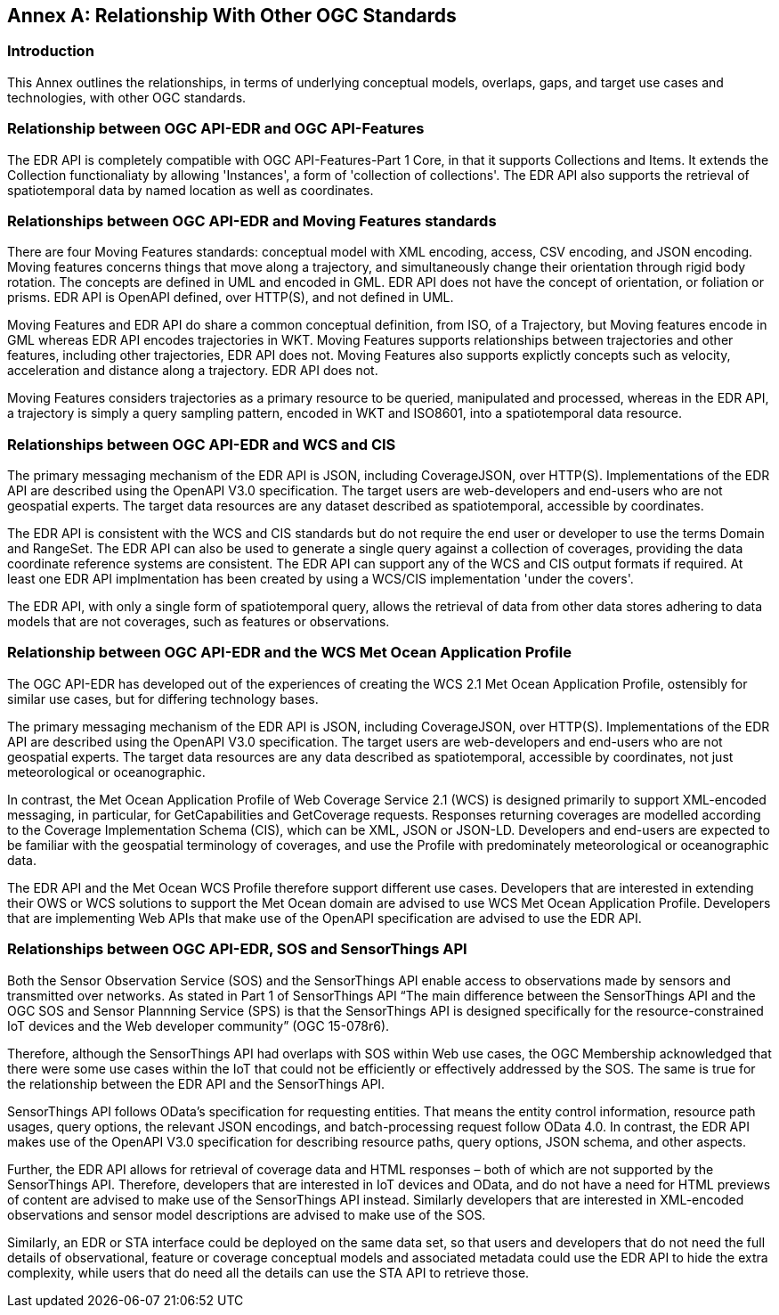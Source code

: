 [appendix]
:appendix-caption: Annex
[[relationship]]
== Relationship With Other OGC Standards

=== Introduction

This Annex outlines the relationships, in terms of underlying conceptual models, overlaps, gaps, and target use cases and technologies, with other OGC standards.

:sectnums!:

=== Relationship between OGC API-EDR and OGC API-Features
The EDR API is completely compatible with OGC API-Features-Part 1 Core, in that it supports Collections and Items. It extends the Collection functionaliaty by allowing 'Instances', a form of 'collection of collections'. The EDR API also supports the retrieval of spatiotemporal data by named location as well as coordinates.

=== Relationships between OGC API-EDR and Moving Features standards 
There are four Moving Features standards: conceptual model with XML encoding, access, CSV encoding, and JSON encoding. 
Moving features concerns things that move along a trajectory, and simultaneously change their orientation through rigid body rotation. The concepts are defined in UML and encoded in GML. EDR API does not have the concept of orientation, or foliation or prisms. EDR API is OpenAPI defined, over HTTP(S), and not defined in UML.

Moving Features and EDR API do share a common conceptual definition, from ISO, of a Trajectory, but Moving features encode in GML whereas EDR API encodes trajectories in WKT. Moving Features supports relationships between trajectories and other features, including other trajectories, EDR API does not. Moving Features also supports explictly concepts such as velocity, acceleration and distance along a trajectory. EDR API does not.

Moving Features considers trajectories as a primary resource to be queried, manipulated and processed, whereas in the EDR API, a trajectory is simply a query sampling pattern, encoded in WKT and ISO8601, into a spatiotemporal data resource.

<<<

=== Relationships between OGC API-EDR and WCS and CIS
The primary messaging mechanism of the EDR API is JSON, including CoverageJSON, over HTTP(S). Implementations of the EDR API are described using the OpenAPI V3.0 specification. The target users are web-developers and end-users who are not geospatial experts. The target data resources are any dataset described as spatiotemporal, accessible by coordinates. 

The EDR API is consistent with the WCS and CIS standards but do not require the end user or developer to use the terms Domain and RangeSet. The EDR API can also be used to generate a single query against a collection of coverages, providing the data coordinate reference systems are consistent. The EDR API can support any of the WCS and CIS output formats if required. At least one EDR API implmentation has been created by using a WCS/CIS implementation 'under the covers'.

The EDR API, with only a single form of spatiotemporal query, allows the retrieval of data from other data stores adhering to data models that are not coverages, such as features or observations. 
 
=== Relationship between OGC API-EDR and the WCS Met Ocean Application Profile
The OGC API-EDR has developed out of the experiences of creating the WCS 2.1 Met Ocean Application Profile, ostensibly for similar use cases, but for differing technology bases.

The primary messaging mechanism of the EDR API is JSON, including CoverageJSON, over HTTP(S). Implementations of the EDR API are described using the OpenAPI V3.0 specification. The target users are web-developers and end-users who are not geospatial experts. The target data resources are any data described as spatiotemporal, accessible by coordinates, not just meteorological or oceanographic.

In contrast, the Met Ocean Application Profile of Web Coverage Service 2.1 (WCS) is designed primarily to support XML-encoded messaging, in particular, for GetCapabilities and GetCoverage requests. Responses returning coverages are modelled according to the Coverage Implementation Schema (CIS), which can be XML, JSON or JSON-LD. Developers and end-users are expected to be familiar with the geospatial terminology of coverages, and use the Profile with predominately meteorological or oceanographic data.

The EDR API and the Met Ocean WCS Profile therefore support different use cases. Developers that are interested in extending their OWS or WCS solutions to support the Met Ocean domain are advised to use WCS Met Ocean Application Profile. Developers that are implementing Web APIs that make use of the OpenAPI specification are advised to use the EDR API.

<<<
    
=== Relationships between OGC API-EDR, SOS and SensorThings API 
Both the Sensor Observation Service (SOS) and the SensorThings API enable access to observations made by sensors and transmitted over networks. As stated in Part 1 of SensorThings API “The main difference between the SensorThings API and the OGC SOS and Sensor Plannning Service (SPS) is that the SensorThings API is designed specifically for the resource-constrained IoT devices and the Web developer community” (OGC 15-078r6). 

Therefore, although the SensorThings API had overlaps with SOS within Web use cases, the OGC Membership acknowledged that there were some use cases within the IoT that could not be efficiently or effectively addressed by the SOS. The same is true for the relationship between the EDR API and the SensorThings API. 

SensorThings API follows OData’s specification for requesting entities. That means the entity control information, resource path usages, query options, the relevant JSON encodings, and batch-processing request follow OData 4.0. In contrast, the EDR API makes use of the OpenAPI V3.0 specification for describing resource paths, query options, JSON schema, and other aspects. 

Further, the EDR API allows for retrieval of coverage data and HTML responses – both of which are not supported by the SensorThings API. Therefore, developers that are interested in IoT devices and OData, and do not have a need for HTML previews of content are advised to make use of the SensorThings API instead. Similarly developers that are interested in XML-encoded observations and sensor model descriptions are advised to make use of the SOS.

Similarly, an EDR or STA interface could be deployed on the same data set, so that users and developers that do not need the full details of observational, feature or coverage conceptual models and associated metadata could use the EDR API to hide the extra complexity, while users that do need all the details can use the STA API to retrieve those.

:sectnums:
